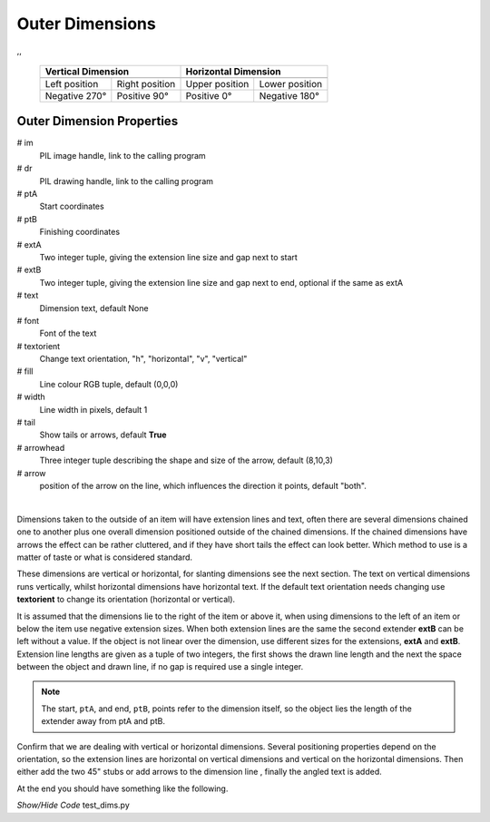 ﻿================
Outer Dimensions
================

.. |lefto| image:: ../figures/dims/vert_left_dim.png
    :width: 120
    :height: 120

.. |righto| image:: ../figures/dims/vert_right_dim.png
    :width: 120
    :height: 120

.. |aboveo| image:: ../figures/dims/horiz_above_dim.png
    :width: 120
    :height: 120

.. |belowo| image:: ../figures/dims/horiz_below_dim.png
    :width: 120
    :height: 120

,,

    +----------------+-----------------+-----------------+-----------------+
    |   **Vertical Dimension**         |      **Horizontal Dimension**     |
    +================+=================+=================+=================+
    |  |lefto|       |  |righto|       |  |aboveo|       |  |belowo|       |
    +----------------+-----------------+-----------------+-----------------+
    | Left position  | Right position  | Upper position  | Lower position  |
    +----------------+-----------------+-----------------+-----------------+
    | Negative 270°  |  Positive 90°   |  Positive 0°    |  Negative 180°  |
    +----------------+-----------------+-----------------+-----------------+

Outer Dimension Properties
--------------------------

.. raw:: html

   <details>
   <summary><a>Show/Hide <b>Outer Dimension</b> Attributes</a></summary>

# im 
    PIL image handle, link to the calling program
# dr
    PIL drawing handle, link to the calling program
# ptA
    Start coordinates
# ptB 
    Finishing coordinates
# extA
    Two integer tuple, giving the extension line size and gap next to start
# extB
    Two integer tuple, giving the extension line size and gap next to end,
    optional if the same as extA
# text
    Dimension text, default None
# font
    Font of the text
# textorient
    Change text orientation, "h", "horizontal", "v", "vertical" 
# fill
    Line colour RGB tuple, default (0,0,0)
# width
    Line width in pixels, default 1  
# tail
    Show tails or arrows, default **True**
# arrowhead
    Three integer tuple describing the shape and size of the arrow,
    default (8,10,3)
# arrow
    position of the arrow on the line, which influences the direction it 
    points, default "both".

.. raw:: html

   </details>

|

Dimensions taken to the outside of an item will have extension lines and 
text, often there are several dimensions chained one to another plus one 
overall dimension positioned outside of the chained dimensions. If the chained
dimensions have arrows the effect can be rather cluttered, and if they have 
short tails the effect can look better. Which method to use is a matter of 
taste or what is considered standard. 

These dimensions are vertical or horizontal, for slanting dimensions see the
next section. The text on vertical dimensions runs vertically, 
whilst horizontal dimensions have horizontal text. If the default text 
orientation needs changing use **textorient**
to change its orientation (horizontal or vertical).

It is assumed that the 
dimensions lie to the right of the item or above it, when using dimensions to
the left of an item or below the item use negative extension sizes. When
both extension lines are the same the second extender **extB** can be left 
without a value.
If the object is not linear over the dimension, use different sizes for the 
extensions, **extA** and **extB**. Extension line lengths are given as a 
tuple of two integers, 
the first shows the drawn line length and the next the space between the 
object and drawn line, if no gap is required use a single integer. 


.. note:: The start, ``ptA``, and end, ``ptB``, points refer to the 
    dimension itself, so the object lies the length of the extender away 
    from ptA and ptB.

Confirm that we are dealing with vertical or horizontal dimensions.
Several positioning properties depend on the orientation, so the extension 
lines are horizontal on vertical dimensions and vertical on the horizontal 
dimensions. Then 
either add the two 45" stubs 
or add arrows to the dimension line , finally the angled text is added.

At the end you should have something like the following.

.. container:: toggle

    .. container:: header

        *Show/Hide Code* test_dims.py

    .. literalinclude:: ../examples/dims/test_dims.py

